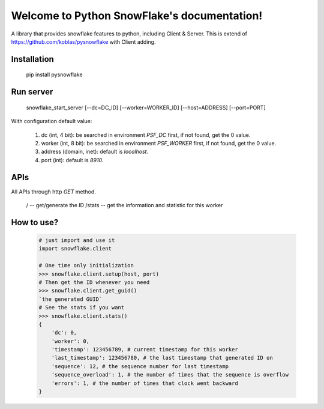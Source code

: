 .. Python Local SnowFlake documentation master file, created by
   sphinx-quickstart on Thu Nov 13 11:58:26 2014.
   You can adapt this file completely to your liking, but it should at least
   contain the root `toctree` directive.

============================================
Welcome to Python SnowFlake's documentation!
============================================

A library that provides snowflake features to python, including Client & Server.
This is extend of https://github.com/koblas/pysnowflake with Client adding.

.. _installation:

------------
Installation
------------

    pip install pysnowflake

.. _run_server:

----------
Run server
----------

    snowflake_start_server [--dc=DC_ID] [--worker=WORKER_ID] [--host=ADDRESS] [--port=PORT]

With configuration default value:

    1. dc (int, 4 bit): be searched in environment `PSF_DC` first, if not found, get the 0 value.
    2. worker (int, 8 bit): be searched in environment `PSF_WORKER` first, if not found, get the 0 value.
    3. address (domain, inet): default is `localhost`.
    4. port (int): default is `8910`.

.. _api:

----
APIs
----

All APIs through http `GET` method.

    /                   -- get/generate the ID
    /stats              -- get the information and statistic for this worker

.. _how-to-use:

-----------
How to use?
-----------

    .. code-block:: python

        # just import and use it
        import snowflake.client

        # One time only initialization
        >>> snowflake.client.setup(host, port)
        # Then get the ID whenever you need
        >>> snowflake.client.get_guid()
        `the generated GUID`
        # See the stats if you want
        >>> snowflake.client.stats()
        {
            'dc': 0,
            'worker': 0,
            'timestamp': 123456789, # current timestamp for this worker
            'last_timestamp': 123456780, # the last timestamp that generated ID on
            'sequence': 12, # the sequence number for last timestamp
            'sequence_overload': 1, # the number of times that the sequence is overflow
            'errors': 1, # the number of times that clock went backward
        }